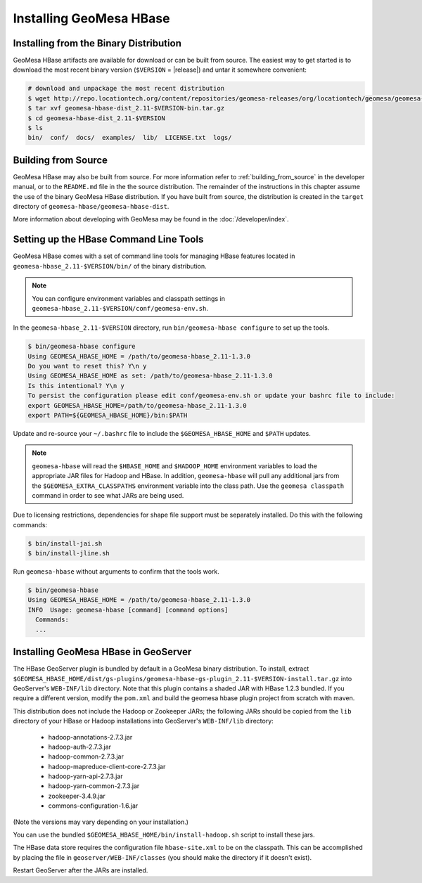Installing GeoMesa HBase
========================

Installing from the Binary Distribution
---------------------------------------

GeoMesa HBase artifacts are available for download or can be built from source.
The easiest way to get started is to download the most recent binary version (``$VERSION`` = |release|)
and untar it somewhere convenient:

.. code-block:: bash

    # download and unpackage the most recent distribution
    $ wget http://repo.locationtech.org/content/repositories/geomesa-releases/org/locationtech/geomesa/geomesa-hbase-dist_2.11/$VERSION/geomesa-hbase-dist_2.11-$VERSION-bin.tar.gz
    $ tar xvf geomesa-hbase-dist_2.11-$VERSION-bin.tar.gz
    $ cd geomesa-hbase-dist_2.11-$VERSION
    $ ls
    bin/  conf/  docs/  examples/  lib/  LICENSE.txt  logs/

.. _hbase_install_source:

Building from Source
--------------------

GeoMesa HBase may also be built from source. For more information refer to :ref:`building_from_source`
in the developer manual, or to the ``README.md`` file in the the source distribution.
The remainder of the instructions in this chapter assume the use of the binary GeoMesa HBase
distribution. If you have built from source, the distribution is created in the ``target`` directory of
``geomesa-hbase/geomesa-hbase-dist``.

More information about developing with GeoMesa may be found in the :doc:`/developer/index`.

.. _setting_up_hbase_commandline:

Setting up the HBase Command Line Tools
---------------------------------------

GeoMesa HBase comes with a set of command line tools for managing HBase features located in
``geomesa-hbase_2.11-$VERSION/bin/`` of the binary distribution.

.. note::

    You can configure environment variables and classpath settings in ``geomesa-hbase_2.11-$VERSION/conf/geomesa-env.sh``.

In the ``geomesa-hbase_2.11-$VERSION`` directory, run ``bin/geomesa-hbase configure`` to set up the tools.

.. code-block:: bash

    $ bin/geomesa-hbase configure
    Using GEOMESA_HBASE_HOME = /path/to/geomesa-hbase_2.11-1.3.0
    Do you want to reset this? Y\n y
    Using GEOMESA_HBASE_HOME as set: /path/to/geomesa-hbase_2.11-1.3.0
    Is this intentional? Y\n y
    To persist the configuration please edit conf/geomesa-env.sh or update your bashrc file to include:
    export GEOMESA_HBASE_HOME=/path/to/geomesa-hbase_2.11-1.3.0
    export PATH=${GEOMESA_HBASE_HOME}/bin:$PATH

Update and re-source your ``~/.bashrc`` file to include the ``$GEOMESA_HBASE_HOME`` and ``$PATH`` updates.

.. note::

    ``geomesa-hbase`` will read the ``$HBASE_HOME`` and ``$HADOOP_HOME`` environment variables to load the
    appropriate JAR files for Hadoop and HBase. In addition, ``geomesa-hbase`` will pull any
    additional jars from the ``$GEOMESA_EXTRA_CLASSPATHS`` environment variable into the class path.
    Use the ``geomesa classpath`` command in order to see what JARs are being used.

Due to licensing restrictions, dependencies for shape file support must be separately installed.
Do this with the following commands:

.. code-block:: bash

    $ bin/install-jai.sh
    $ bin/install-jline.sh

Run ``geomesa-hbase`` without arguments to confirm that the tools work.

.. code::

    $ bin/geomesa-hbase
    Using GEOMESA_HBASE_HOME = /path/to/geomesa-hbase_2.11-1.3.0
    INFO  Usage: geomesa-hbase [command] [command options]
      Commands:
      ...

.. _install_hbase_geoserver:

Installing GeoMesa HBase in GeoServer
-------------------------------------

The HBase GeoServer plugin is bundled by default in a GeoMesa binary distribution. To install, extract
``$GEOMESA_HBASE_HOME/dist/gs-plugins/geomesa-hbase-gs-plugin_2.11-$VERSION-install.tar.gz`` into GeoServer's
``WEB-INF/lib`` directory. Note that this plugin contains a shaded JAR with HBase 1.2.3
bundled. If you require a different version, modify the ``pom.xml`` and build the geomesa hbase plugin project from
scratch with maven.

This distribution does not include the Hadoop or Zookeeper JARs; the following JARs
should be copied from the ``lib`` directory of your HBase or Hadoop installations into
GeoServer's ``WEB-INF/lib`` directory:

 * hadoop-annotations-2.7.3.jar
 * hadoop-auth-2.7.3.jar
 * hadoop-common-2.7.3.jar
 * hadoop-mapreduce-client-core-2.7.3.jar
 * hadoop-yarn-api-2.7.3.jar
 * hadoop-yarn-common-2.7.3.jar
 * zookeeper-3.4.9.jar
 * commons-configuration-1.6.jar

(Note the versions may vary depending on your installation.)

You can use the bundled ``$GEOMESA_HBASE_HOME/bin/install-hadoop.sh`` script to install these jars.

The HBase data store requires the configuration file ``hbase-site.xml`` to be on the classpath. This can
be accomplished by placing the file in ``geoserver/WEB-INF/classes`` (you should make the directory if it
doesn't exist).

Restart GeoServer after the JARs are installed.
